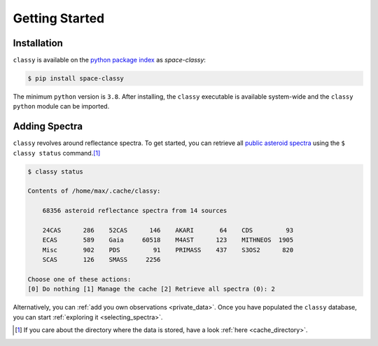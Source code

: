 Getting Started
===============

Installation
------------

``classy`` is available on the `python package index <https://pypi.org>`_ as *space-classy*:

.. code-block:: bash

   $ pip install space-classy

The minimum ``python`` version is ``3.8``.
After installing, the ``classy`` executable is available system-wide and the
``classy`` ``python`` module can be imported.


.. tab-set::

  .. tab-item:: Command Line

    .. code-block:: bash

       $ classy
       Usage: classy [OPTIONS] COMMAND [ARGS]...

         CLI for minor body classification.

       Options:
         --version  Show the version and exit.
         --help     Show this message and exit.

       Commands:
         add      Add a private spectra collection.
         docs     Open the classy documentation in browser.
         spectra  Retrieve, plot, classify spectra of an individual asteroid.
         status   Manage the index of asteroid spectra.

  .. tab-item :: python

    .. code-block:: python

       >>> import classy

.. _adding_spectra:

Adding Spectra
--------------

``classy`` revolves around reflectance spectra. To get started, you can
retrieve all `public asteroid spectra <public_data>`_ using the ``$ classy
status`` command.\ [#f1]_

.. code-block:: shell

  $ classy status

  Contents of /home/max/.cache/classy:

      68356 asteroid reflectance spectra from 14 sources

      24CAS      286    52CAS      146    AKARI       64    CDS         93
      ECAS       589    Gaia     60518    M4AST      123    MITHNEOS  1905
      Misc       902    PDS         91    PRIMASS    437    S3OS2      820
      SCAS       126    SMASS     2256

  Choose one of these actions:
  [0] Do nothing [1] Manage the cache [2] Retrieve all spectra (0): 2

Alternatively, you can :ref:`add you own observations <private_data>`.
Once you have populated the ``classy`` database, you can start :ref:`exploring it <selecting_spectra>`.

.. rubric:: Footnotes
   :caption:

.. [#f1] If you care about the directory where the data is stored, have a look :ref:`here <cache_directory>`.

